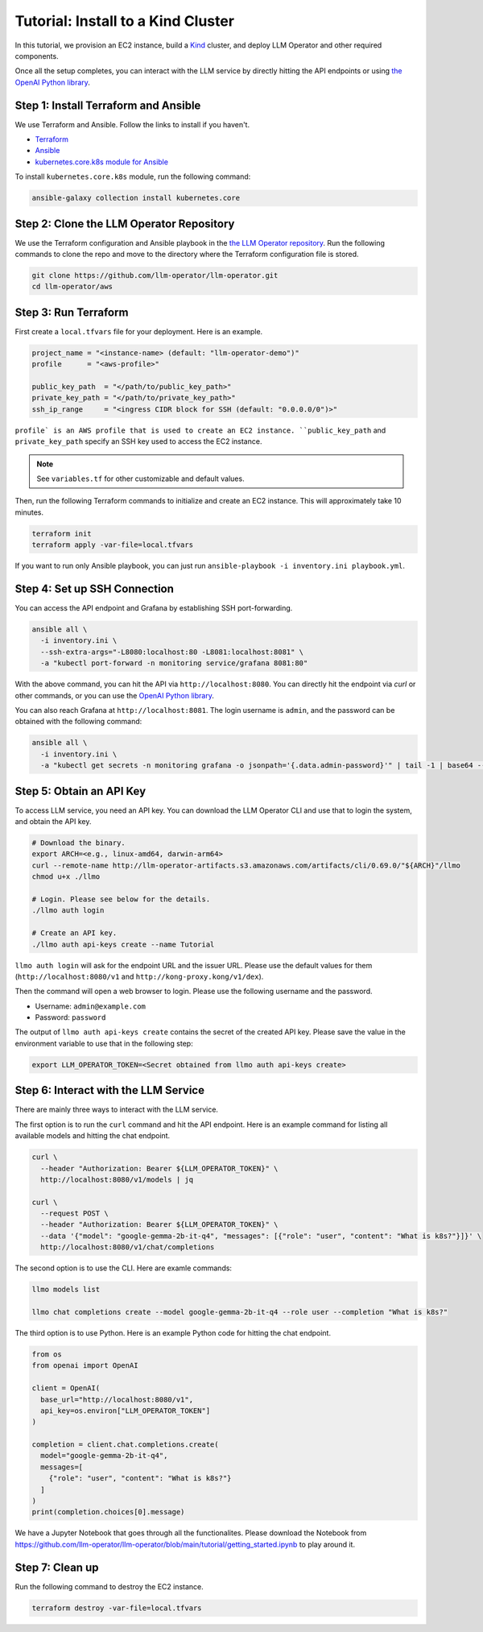 Tutorial: Install to a Kind Cluster
===================================

In this tutorial, we provision an EC2 instance, build a `Kind <https://kind.sigs.k8s.io/>`_ cluster, and
deploy LLM Operator and other required components.

Once all the setup completes, you can interact with the LLM service
by directly hitting the API endpoints or using `the OpenAI Python library <https://github.com/openai/openai-python>`_.


Step 1: Install Terraform and Ansible
-------------------------------------

We use Terraform and Ansible. Follow the links to install if you haven't.

- `Terraform <https://developer.hashicorp.com/terraform/install>`_
- `Ansible <https://docs.ansible.com/ansible/latest/installation_guide/intro_installation.html>`_
- `kubernetes.core.k8s module for Ansible <https://docs.ansible.com/ansible/latest/collections/kubernetes/core/k8s_module.html>`_

To install ``kubernetes.core.k8s`` module, run the following command:

.. code-block:: console

   ansible-galaxy collection install kubernetes.core


Step 2: Clone the LLM Operator Repository
-----------------------------------------

We use the Terraform configuration and Ansible playbook in the `the LLM Operator repository <https://github.com/llm-operator/llm-operator>`_.
Run the following commands to clone the repo and move to the directory where the Terraform configuration file is stored.

.. code-block:: console

   git clone https://github.com/llm-operator/llm-operator.git
   cd llm-operator/aws


Step 3: Run Terraform
---------------------

First create a ``local.tfvars`` file for your deployment. Here is an example.

.. code-block:: console

   project_name = "<instance-name> (default: "llm-operator-demo")"
   profile      = "<aws-profile>"

   public_key_path  = "</path/to/public_key_path>"
   private_key_path = "</path/to/private_key_path>"
   ssh_ip_range     = "<ingress CIDR block for SSH (default: "0.0.0.0/0")>"


``profile` is an AWS profile that is used to create an EC2 instance. ``public_key_path`` and ``private_key_path`` specify
an SSH key used to access the EC2 instance.

.. note::

    See ``variables.tf`` for other customizable and default values.

Then, run the following Terraform commands to initialize and create an EC2 instance. This will approximately take 10 minutes.

.. code-block:: console

   terraform init
   terraform apply -var-file=local.tfvars


If you want to run only Ansible playbook, you can just run ``ansible-playbook -i inventory.ini playbook.yml``.


Step 4: Set up SSH Connection
-----------------------------

You can access the API endpoint and Grafana by establishing SSH port-forwarding.

.. code-block:: console

   ansible all \
     -i inventory.ini \
     --ssh-extra-args="-L8080:localhost:80 -L8081:localhost:8081" \
     -a "kubectl port-forward -n monitoring service/grafana 8081:80"

With the above command, you can hit the API via ``http://localhost:8080``. You can directly hit the endpoint via `curl`
or other commands, or you can use the `OpenAI Python library <https://github.com/openai/openai-python>`_.

You can also reach Grafana at ``http://localhost:8081``. The login username is ``admin``, and the password can be obtained
with the following command:

.. code-block:: console

   ansible all \
     -i inventory.ini \
     -a "kubectl get secrets -n monitoring grafana -o jsonpath='{.data.admin-password}'" | tail -1 | base64 --decode; echo


Step 5: Obtain an API Key
-------------------------

To access LLM service, you need an API key. You can download the LLM Operator CLI and use that to login the system,
and obtain the API key.

.. code-block:: console

   # Download the binary.
   export ARCH=<e.g., linux-amd64, darwin-arm64>
   curl --remote-name http://llm-operator-artifacts.s3.amazonaws.com/artifacts/cli/0.69.0/"${ARCH}"/llmo
   chmod u+x ./llmo

   # Login. Please see below for the details.
   ./llmo auth login

   # Create an API key.
   ./llmo auth api-keys create --name Tutorial


``llmo auth login`` will ask for the endpoint URL and the issuer URL. Please use the default values for them
(``http://localhost:8080/v1`` and ``http://kong-proxy.kong/v1/dex``).

Then the command will open a web browser to login. Please use the following username and the password.

* Username: ``admin@example.com``
* Password: ``password``

The output of ``llmo auth api-keys create`` contains the secret of the created API key. Please save the value
in the environment variable to use that in the following step:


.. code-block:: console

     export LLM_OPERATOR_TOKEN=<Secret obtained from llmo auth api-keys create>


Step 6: Interact with the LLM Service
-------------------------------------

There are mainly three ways to interact with the LLM service.

The first option is to run the ``curl`` command and hit the API endpoint.
Here is an example command for listing all available models and hitting the chat endpoint.

.. code-block:: console

   curl \
     --header "Authorization: Bearer ${LLM_OPERATOR_TOKEN}" \
     http://localhost:8080/v1/models | jq

   curl \
     --request POST \
     --header "Authorization: Bearer ${LLM_OPERATOR_TOKEN}" \
     --data '{"model": "google-gemma-2b-it-q4", "messages": [{"role": "user", "content": "What is k8s?"}]}' \
     http://localhost:8080/v1/chat/completions


The second option is to use the CLI. Here are examle commands:

.. code-block:: console

   llmo models list

   llmo chat completions create --model google-gemma-2b-it-q4 --role user --completion "What is k8s?"


The third option is to use Python. Here is an example Python code for hitting the chat endpoint.

.. code-block:: python

   from os
   from openai import OpenAI

   client = OpenAI(
     base_url="http://localhost:8080/v1",
     api_key=os.environ["LLM_OPERATOR_TOKEN"]
   )

   completion = client.chat.completions.create(
     model="google-gemma-2b-it-q4",
     messages=[
       {"role": "user", "content": "What is k8s?"}
     ]
   )
   print(completion.choices[0].message)


We have a Jupyter Notebook that goes through all the functionalites. Please download the Notebook
from https://github.com/llm-operator/llm-operator/blob/main/tutorial/getting_started.ipynb to play around it.

Step 7: Clean up
----------------

Run the following command to destroy the EC2 instance.

.. code-block:: console

   terraform destroy -var-file=local.tfvars
